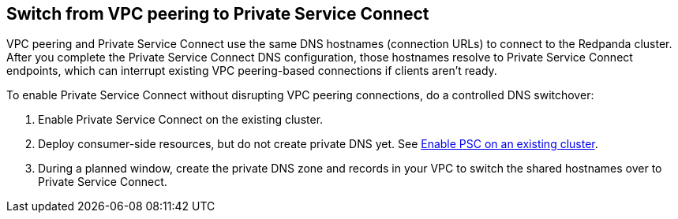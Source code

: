 == Switch from VPC peering to Private Service Connect

VPC peering and Private Service Connect use the same DNS hostnames (connection URLs) to connect to the Redpanda cluster. After you complete the Private Service Connect DNS configuration, those hostnames resolve to Private Service Connect endpoints, which can interrupt existing VPC peering-based connections if clients aren't ready.

To enable Private Service Connect without disrupting VPC peering connections, do a controlled DNS switchover:

. Enable Private Service Connect on the existing cluster.
. Deploy consumer-side resources, but do not create private DNS yet. See xref:networking:gcp-private-service-connect.adoc#enable-private-service-connect-on-an-existing-byoc-or-byovpc-cluster[Enable PSC on an existing cluster].
. During a planned window, create the private DNS zone and records in your VPC to switch the shared hostnames over to Private Service Connect.